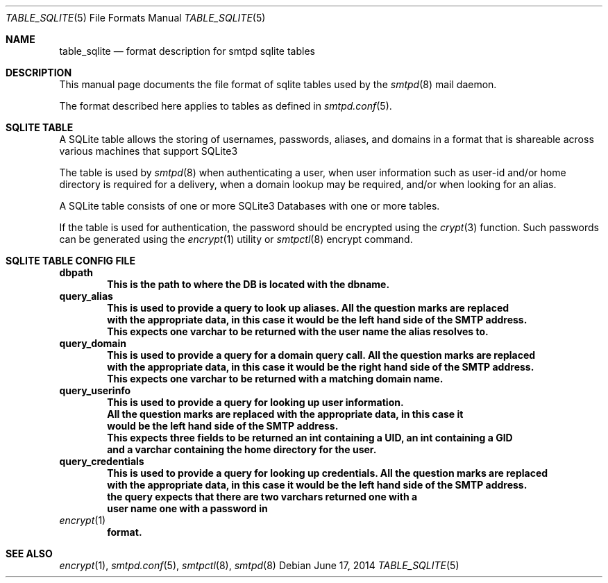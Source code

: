 .\"
.\" Copyright (c) 2014 Jason Barbier <kusuriya@serversave.us>
.\"
.\" Permission to use, copy, modify, and distribute this software for any
.\" purpose with or without fee is hereby granted, provided that the above
.\" copyright notice and this permission notice appear in all copies.
.\"
.\" THE SOFTWARE IS PROVIDED "AS IS" AND THE AUTHOR DISCLAIMS ALL WARRANTIES
.\" WITH REGARD TO THIS SOFTWARE INCLUDING ALL IMPLIED WARRANTIES OF
.\" MERCHANTABILITY AND FITNESS. IN NO EVENT SHALL THE AUTHOR BE LIABLE FOR
.\" ANY SPECIAL, DIRECT, INDIRECT, OR CONSEQUENTIAL DAMAGES OR ANY DAMAGES
.\" WHATSOEVER RESULTING FROM LOSS OF USE, DATA OR PROFITS, WHETHER IN AN
.\" ACTION OF CONTRACT, NEGLIGENCE OR OTHER TORTIOUS ACTION, ARISING OUT OF
.\" OR IN CONNECTION WITH THE USE OR PERFORMANCE OF THIS SOFTWARE.
.\"
.\"
.Dd $Mdocdate: June 17 2014 $
.Dt TABLE_SQLITE 5
.Os
.Sh NAME
.Nm table_sqlite
.Nd format description for smtpd sqlite tables
.Sh DESCRIPTION
This manual page documents the file format of sqlite tables used by the
.Xr smtpd 8
mail daemon.
.Pp
The format described here applies to tables as defined in
.Xr smtpd.conf 5 .
.Sh SQLITE TABLE
A SQLite table allows the storing of usernames, passwords, aliases, and domains
in a format that is shareable across various machines that support SQLite3
.Pp
The table is used by
.Xr smtpd 8
when authenticating a user, when user information such as user-id and/or
home directory is required for a delivery, when a domain lookup may be required,
and/or when looking for an alias.
.Pp
A SQLite table consists of one or more SQLite3 Databases with one or more tables.
.Pp
If the table is used for authentication, the password should be
encrypted using the
.Xr crypt 3
function.
Such passwords can be generated using the
.Xr encrypt 1
utility or
.Xr smtpctl 8
encrypt command.
.Sh SQLITE TABLE CONFIG FILE
.Cd dbpath
.Dl This is the path to where the DB is located with the dbname.
.Cd query_alias
.Dl This is used to provide a query to look up aliases. All the question marks are replaced
.Dl with the appropriate data, in this case it would be the left hand side of the SMTP address.
.Dl This expects one varchar to be returned with the user name the alias resolves to.
.Cd query_domain
.Dl This is used to provide a query for a domain query call. All the question marks are replaced
.Dl with the appropriate data, in this case it would be the right hand side of the SMTP address.
.Dl This expects one varchar to be returned with a matching domain name.
.Cd query_userinfo
.Dl This is used to provide a query for looking up user information.
.Dl All the question marks are replaced with the appropriate data, in this case it
.Dl would be the left hand side of the SMTP address.
.Dl This expects three fields to be returned an int containing a UID, an int containing a GID
.Dl and a varchar containing the home directory for the user.
.Cd query_credentials
.Dl This is used to provide a query for looking up credentials. All the question marks are replaced
.Dl with the appropriate data, in this case it would be the left hand side of the SMTP address.
.Dl the query expects that there are two varchars returned one with a
.Dl user name one with a password in
.Xr encrypt 1
.Dl format.
.Sh SEE ALSO
.Xr encrypt 1 ,
.Xr smtpd.conf 5 ,
.Xr smtpctl 8 ,
.Xr smtpd 8
